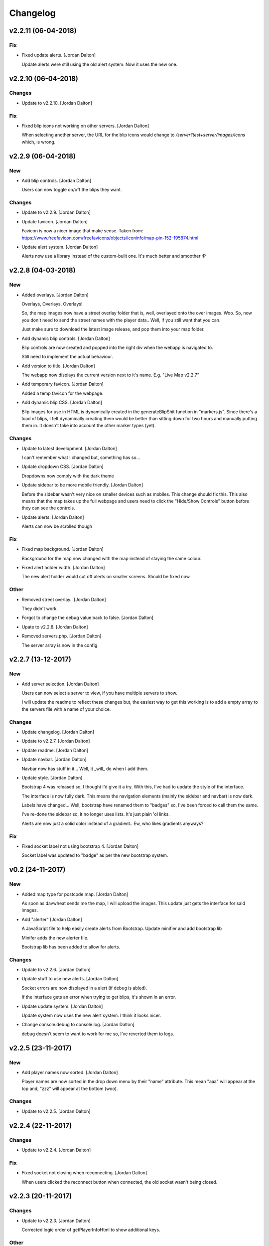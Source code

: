 Changelog
=========


v2.2.11 (06-04-2018)
--------------------

Fix
~~~
- Fixed update alerts. [Jordan Dalton]

  Update alerts were still using the old alert system. Now it uses the new one.


v2.2.10 (06-04-2018)
--------------------

Changes
~~~~~~~
- Update to v2.2.10. [Jordan Dalton]

Fix
~~~
- Fixed blip icons not working on other servers. [Jordan Dalton]

  When selecting another server, the URL for the blip icons would change to `/server?test+server/images/icons` which, is wrong.


v2.2.9 (06-04-2018)
-------------------

New
~~~
- Add blip controls. [Jordan Dalton]

  Users can now toggle on/off the blips they want.

Changes
~~~~~~~
- Update to v2.2.9. [Jordan Dalton]
- Update favicon. [Jordan Dalton]

  Favicon is now a nicer image that make sense. Taken from: https://www.freefavicon.com/freefavicons/objects/iconinfo/map-pin-152-195874.html
- Update alert system. [Jordan Dalton]

  Alerts now use a library instead of the custom-built one. It's much better and smoother :P


v2.2.8 (04-03-2018)
-------------------

New
~~~
- Added overlays. [Jordan Dalton]

  Overlays, Overlays, Overlays!

  So, the map images now have a street overlay folder that is, well, overlayed onto the over images. Woo. So, now you don't need to send the street names with the player data.. Well, if you still want that you can.

  Just make sure to download the latest image release, and pop them into your map folder.
- Add dynamic blip controls. [Jordan Dalton]

  Blip controls are now created and popped into the right div when the webapp is navigated to.

  Still need to implement the actual behaviour.
- Add version to title. [Jordan Dalton]

  The webapp now displays the current version next to it's name. E.g. "Live Map v2.2.7"
- Add temporary favicon. [Jordan Dalton]

  Added a temp favicon for the webpage.
- Add dynamic blip CSS. [Jordan Dalton]

  Blip images for use in HTML is dynamically created in the generateBlipShit function in "markers.js". Since there's a load of blips, I felt dynamically creating them would be better than sitting down for two hours and manually putting them in. It doesn't take into account the other marker types (yet).

Changes
~~~~~~~
- Update to latest development. [Jordan Dalton]

  I can't remember what I changed but, something has so...
- Update dropdown CSS. [Jordan Dalton]

  Dropdowns now comply with the dark theme
- Update sidebar to be more mobile friendly. [Jordan Dalton]

  Before the sidebar wasn't very nice on smaller devices such as mobiles. This change should fix this. This also means that the map takes up the full webpage and users need to click the "Hide/Show Controls" button before they can see the controls.
- Update alerts. [Jordan Dalton]

  Alerts can now be scrolled though

Fix
~~~
- Fixed map background. [Jordan Dalton]

  Background for the map now changed with the map instead of staying the same colour.
- Fixed alert holder width. [Jordan Dalton]

  The new alert holder would cut off alerts on smaller screens. Should be fixed now.

Other
~~~~~
- Removed street overlay.. [Jordan Dalton]

  They didn't work.
- Forgot to change the debug value back to false. [Jordan Dalton]
- Upate to v2.2.8. [Jordan Dalton]
- Removed servers.php. [Jordan Dalton]

  The server array is now in the config.


v2.2.7 (13-12-2017)
-------------------

New
~~~
- Add server selection. [Jordan Dalton]

  Users can now select a server to view, if you have multiple servers to show.

  I will update the readme to reflect these changes but, the easiest way to get this working is to add a empty array to the servers file with a name of your choice.

Changes
~~~~~~~
- Update changelog. [Jordan Dalton]
- Update to v2.2.7. [Jordan Dalton]
- Update readme. [Jordan Dalton]
- Update navbar. [Jordan Dalton]

  Navbar now has stuff in it... Well, it _will_ do when I add them.
- Update style. [Jordan Dalton]

  Bootstrap 4 was released so, I thought I'd give it a try. With this, I've had to update the style of the interface.

  The interface is now fully dark. This means the navigation elements (mainly the sidebar and navbar) is now dark.

  Labels have changed... Well, bootstrap have renamed them to "badges" so, I've been forced to call them the same.

  I've re-done the sidebar so, it no longer uses lists. It's just plain 'ol links.

  Alerts are now just a solid color instead of a gradient.. Ew, who likes gradients anyways?

Fix
~~~
- Fixed socket label not using bootstrap 4. [Jordan Dalton]

  Socket label was updated to "badge" as per the new bootstrap system.


v0.2 (24-11-2017)
-----------------

New
~~~
- Added map type for postcode map. [Jordan Dalton]

  As soon as davwheat sends me the map, I will upload the images. This update just gets the interface for said images.
- Add "alerter" [Jordan Dalton]

  A JavaScript file to help easily create alerts from Bootstrap.
  Update minifier and add bootstrap lib

  Minifer adds the new alerter file.

  Bootstrap lib has been added to allow for alerts.

Changes
~~~~~~~
- Update to v2.2.6. [Jordan Dalton]
- Update stuff to use new alerts. [Jordan Dalton]

  Socket errors are now displayed in a alert (if debug is abled).

  If the interface gets an error when trying to get blips, it's shown in an error.
- Update update system. [Jordan Dalton]

  Update system now uses the new alert system. I think it looks nicer.
- Change console.debug to console.log. [Jordan Dalton]

  debug doesn't seem to want to work for me so, I've reverted them to logs.


v2.2.5 (23-11-2017)
-------------------

New
~~~
- Add player names now sorted. [Jordan Dalton]

  Player names are now sorted in the drop down menu by their "name" attribute. This mean "aaa" will appear at the top and, "zzz" will appear at the bottom (woo).

Changes
~~~~~~~
- Update to v2.2.5. [Jordan Dalton]


v2.2.4 (22-11-2017)
-------------------

Changes
~~~~~~~
- Update to v2.2.4. [Jordan Dalton]

Fix
~~~
- Fixed socket not closing when reconnecting. [Jordan Dalton]

  When users clicked the reconnect button when connected, the old socket wasn't being closed.


v2.2.3 (20-11-2017)
-------------------

Changes
~~~~~~~
- Update to v2.2.3. [Jordan Dalton]

  Corrected logic order of getPlayerInfoHtml to show additional keys.

Other
~~~~~
- Corrected logic order of getPlayerInfoHtml to show additional keys.
  [Antony Cook]


v2.2.2 (20-11-2017)
-------------------

New
~~~
- Added debug setting. [Antony Cook]

Changes
~~~~~~~
- Update to v2.2.2. [Jordan Dalton]
- Changes boolean checks to use json_encode. [Antony Cook]

Other
~~~~~
- Identifying information is no longer displayed to the client when set
  to false. [Antony Cook]


v2.2.1 (02-11-2017)
-------------------

Changes
~~~~~~~
- Update changelog. [Jordan Dalton]

Fix
~~~
- Fix #8 "Show blips toggle breaks" [Jordan Dalton]

  The toggle was using the old structure for the blips, forgot to update it. Now it works :)


v2.2.0 (30-10-2017)
-------------------

New
~~~
- Add blip socket commands. [Jordan Dalton]

  Blips can now be added/updated and removed from the map from the socket server.

Changes
~~~~~~~
- Update version.json. [Jordan Dalton]

  Don't know why socket.js is in here but, apparently I foorgot to commit some changes.
- Update changelog. [Jordan Dalton]
- Update coordinates to 2dp. [Jordan Dalton]

  Player coordinates are now 2dp like other markers.
- Update init.js. [Jordan Dalton]

  Mainly changed Tabs to spaces.

  The blip structure has now been changed to include a "pos" object inside of the blip that contains the position. Makes stuff a bit nicer.
- Update tabs to spaces. [Jordan Dalton]

  Yea... I don't like having Tabs in Atom so, I've replaced them all with spaces >:)
  Also, changed the coordinates of the markers to 2dp instead of 4.
- Update _blips array. [Jordan Dalton]

  The blips array now reflects the structure of the blips that is in the resource.
- Update update_checker. [Jordan Dalton]

  Update checker now uses the local version.json file for checks.. Seems nicer this way.
- Update index.php. [Jordan Dalton]

Other
~~~~~
- Revert "Update index.php" [Jordan Dalton]

  This reverts commit c156139761328f13f472d0fbc3631e8f872d485a.


v2.1.3 (20-10-2017)
-------------------

Changes
~~~~~~~
- Update update_checker. [Jordan Dalton]

  Using the repo instead of Gist.. Hopefully this is better.

Other
~~~~~
- Create version.json. [Jordan Dalton]


v2.1.2 (20-10-2017)
-------------------

Changes
~~~~~~~
- Update update_checker. [Jordan Dalton]
- Changed readme extension. [Jordan Dalton]

  Github wouldn't render it correctly without it.

Fix
~~~
- Fixed false values in config error. [Jordan Dalton]

  Setting a variable to false in the config would screw up the interface... I hate PHP


v2.1.1 (20-10-2017)
-------------------

New
~~~
- Add README. [Jordan Dalton]

  Added a README to hopefully help new users figure out how to use this.
- Add update_checker. [Jordan Dalton]

  If an update is available, then some nice, red text appears to tell the user.
- Add changelog. [Jordan Dalton]

  Added a changelog
- Add classes. [Jordan Dalton]

  Pretty much everything is in a class now..

  Keeps thing organised (I hope).
- Add license. [Jordan Dalton]

  Added a license to the files and such. Get this bitch ready for release.

Changes
~~~~~~~
- Update changelog. [Jordan Dalton]

Other
~~~~~
- Removed echos. [Jordan Dalton]

  Left some echos in the PHP code from testing... They've been removed now.


v2.1.0 (20-10-2017)
-------------------

New
~~~
- Added parameter parsing. [Jordan Dalton]

  The interface now has parameters!!! Woo 🎊🎊

  All configurable variables are inside the `utils/config.php` file :)

Changes
~~~~~~~
- Update how you configure the webapp. [Jordan Dalton]

  All configuration stuff is now inside "utils/config.php".


v2.0.1 (22-09-2017)
-------------------

New
~~~
- Add .editorconfig. [AciD]

  - Added `.editorconfig` to standardize code formatting
  - Fixed formatting of neccesary files

Changes
~~~~~~~
- Update how playercount is calculated (Fixes #5) [Jordan Dalton]

  The previous way of calculating the player count apparently didn't work. Now when the player leaves the server, they're removed from the local cache. This is then used to get the player count.

Fix
~~~
- Fixed minifying issues. [Jordan Dalton]

  Setting "$debug" to false  now correctly minifies the JS code. Before, it would minify it but syntax errors (missing semicolons) would cause the code to not execute.
  I've also added final_newline to the editor config (I can't remember where but, I heard it's better to have them).
- Fixed minifying issues. [Jordan Dalton]

  There was some issues when using the minifier ($debug = false). They were caused by missing semicolons (don't ask). So, now minifying should work like a charm.


v2.0.0 (20-09-2017)
-------------------

New
~~~
- Add ajax request for blip data. [Jordan Dalton]

  Blips are not gotten from the server via ajax request to the URL that is set by the user.
- Added Google hack. [Jordan Dalton]

  This allows anyone to run the live map without having to get an API  key from Google (wohoo, freedom)
- Added runtime minifier. [Jordan Dalton]

  If "debug" is set to false in the index, the minifier script will minify the css and js code and insert it into the HTML page when it's requested (yey).

Changes
~~~~~~~
- Update for v2.1.1 of live_map. [Jordan Dalton]

  This fixes varrious stuff so that it can work with v2.1.1 of live_map
- Update marker names. [Jordan Dalton]

  Made it so that markers have a default name, just in case we can't get any from the ajax request.

Fix
~~~
- Fixed blips not working. [Jordan Dalton]

  Withg the previous commit, I forgot to change a few thiings. Now everything should be working fine.

Other
~~~~~
- Minor changes. [Jordan Dalton]

  Removed whitespace infront of a player's name.
  Removed some JS that wasn't needed.
  Updated websocket to use the "getPlayerData" stuff
- Dynamically generated MarkerTypes. [Jordan Dalton]

  Holy fuck.. This took a lot of manual labour just to type out the blips the map can use :(

  Anyways, the MarkerTypes should now be generated when the page is loaded, saves on hardcoding each and every blip (there's hundereds) plus, it should allow for people to easily change the sprite sheet if they want.


v0.1 (24-05-2017)
-----------------

New
~~~
- Add local jquery file back and various updates. [Jordan Dalton]

  I must have fucked something up last time I added the jquery js file.. It works now so, I've added it back.
  I've also moved the control functions into their own file
- Add player tracking. [Jordan Dalton]

  Users can now track players on the server.. Stalkers!
- Add caching for blips and player selection. [Jordan Dalton]

  Blips are now only downloaded when the user clicks "refresh" and when the app is first loaded.
  User can now select a player that is online to "track". Still need to implement tracking,
- Add some more markers. [Jordan Dalton]

  Added some more marker types to the interface
- Add minified js files. [Jordan Dalton]

  Javascript files have been minified and updated.
- Add toggle showing blips. [Jordan Dalton]

  Blips can now be toggled on and off. When off, only the player markers should be shown.
- Added link to IdentityRP. [Jordan Dalton]
- Add favicon. [Jordan Dalton]
- Add minified markers file. [Jordan Dalton]

  I think minified files are loaded quicker and the markers file is big so, it's now minified.
- Add index.php. [Jordan Dalton]

  The main page for the app
- Add sockets.js. [Jordan Dalton]

  This file handles the websocket connection.
  It also updates the player markers and blips received from the game server.
- Add app.js. [Jordan Dalton]

  Contains various JQuery plugins such as modernizer
- Add utils.js. [Jordan Dalton]

  The utils file mainly contains utility methods such as game coords to map coords
- Add objects.js. [Jordan Dalton]

  This file contains the various objects that the app will use.
- Add init file. [Jordan Dalton]

  The init file will handle the initialization of the map.
- Add styles. [Jordan Dalton]

  Added the CSS files for styling the app
- Add marker types. [Jordan Dalton]

  Marker types been added to allow the correctt type to have the correct image from the spritesheet.
- Added js for map related stuff. [Jordan Dalton]

  Initializes the maps, controls and events.
- Add uv-invert tiles. [Jordan Dalton]

  Added the images for the uv-ivert map.. I don't think it's going to be used but.. They're here anyways..
- Add satalite tiles. [Jordan Dalton]

  Added the images for the satalite mapp
- Add road tiles. [Jordan Dalton]

  Images for the road map
- Add more atlas tiles. [Jordan Dalton]

  I'm starting to dislike sourcetree.
- Add missing atlas tiles. [Jordan Dalton]

  I didn't commit all tiles.. Here's the rest of them
- Add atlas tiles. [Jordan Dalton]

  Images for the atlas map
- Add icons. [Jordan Dalton]

  Icons to show on the map have been added.

Changes
~~~~~~~
- Update to use minified bootstrap. [Jordan Dalton]
- Update minified javascript files. [Jordan Dalton]

  Minified javascript files have been updated to the latest version
- Update socket to use player identifiers. [Jordan Dalton]

  Localcache now uses the player identifier which, should be more unique than player names.
- Update socket url to identityrp. [Jordan Dalton]

  App now uses the identityrp secure websocket
- Update jail2 location. [Jordan Dalton]

  "jail2" was previously being rendered to a plane icon
- Update websocket to use SSL. [Jordan Dalton]
- Update UI. [Jordan Dalton]

  Updated the UI and changed some stuff to make the app run a bit better.
- Update script tags in index to show previous changes. [Jordan Dalton]
- Update tile handling. [Jordan Dalton]

  Map can now let user's pan anywhere, showing them the map again. Before the map would just disapear when panned too far.

Fix
~~~
- Fixed hiding blips hiding players and added vehicle blips. [Jordan
  Dalton]

  Before, when hiding all blips the player blips would also be hidden. They should now be shown when other blips are hidden.

  When a player enters a vehicle, their blip changes to the appropriate icon and the vehicle name is displayed.
- Fix HTML syntax errors. [Jordan Dalton]

  Had some small syntax errors, they didin't break anything but there was some errors in console.
- Fixed websocket. [Jordan Dalton]

  Apparently I committed a change that shouldn't have been committed... This fixes that commit.

Other
~~~~~
- Remove player in localcache. [Jordan Dalton]

  Wasn't really using it anyways..
- Apparently I can't use a local JQuery file... FML. [Jordan Dalton]
- I need to pay attention more.. [Jordan Dalton]
- I'm tired. [Jordan Dalton]

  Been working all night..
- Various fixes and changes. [Jordan Dalton]
- Remove images/map. [Jordan Dalton]

  Removed the image files..
- Moved unminified files to js/src. [Jordan Dalton]

  Unminified files are now in their own folder and should be used when developing.


